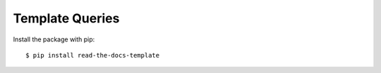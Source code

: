 ============
Template Queries
============

Install the package with pip::

    $ pip install read-the-docs-template
